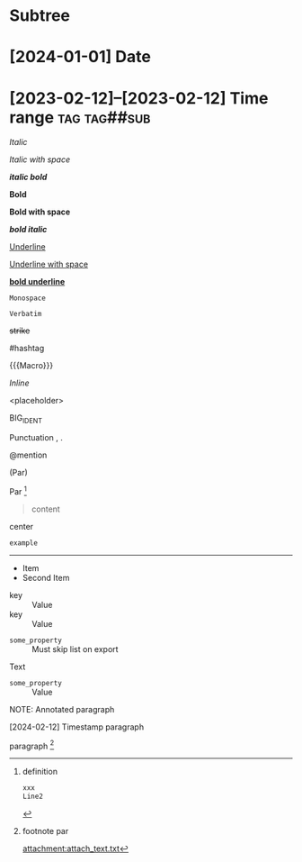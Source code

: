 * Subtree
  :properties:
  :archive_file: ~/tmp.org
  :end:

* [2024-01-01] Date
* [2023-02-12]--[2023-02-12] Time range :tag:tag##sub:

/Italic/

/Italic with space/

/*italic bold*/

*Bold*

*Bold with space*

*/bold italic/*

_Underline_

_Underline with space_

_*bold underline*_

~Monospace~

=Verbatim=

+strike+

#hashtag

{{{Macro}}}

\(Inline\)

\Escaped

<placeholder>

BIG_IDENT

Punctuation , .

@mention

(Par)

Par [fn:target]

[fn:target] definition

#+begin_src xml
 xxx
 Line2
#+end_src

#+caption: Caption
#+begin_quote
content
#+end_quote

#+begin_center
center
#+end_center

#+begin_example
example
#+end_example

#+begin_export latex :placement header
\test{}
#+end_export

-----------

- Item
- Second Item




- key :: Value
- key :: Value


#+attr_list: :export nil
- =some_property= :: Must skip list on export

Text

- =some_property= :: Value

NOTE: Annotated paragraph

[2024-02-12] Timestamp paragraph

paragraph [fn:1]

[fn:1] footnote par

#+attr_link: :attach-method copy :attach-on-export t
[[attachment:attach_text.txt]]

